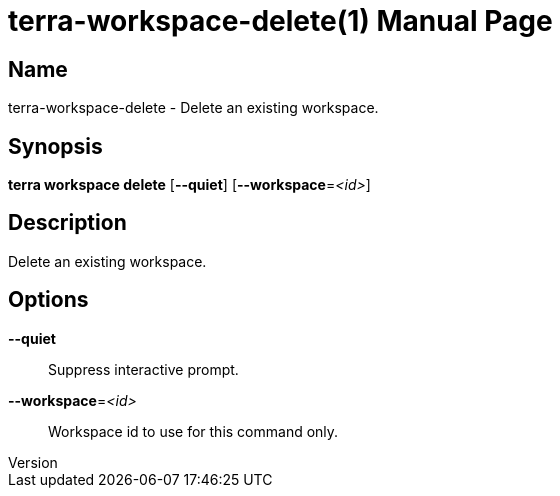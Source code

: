 // tag::picocli-generated-full-manpage[]
// tag::picocli-generated-man-section-header[]
:doctype: manpage
:revnumber: 
:manmanual: Terra Manual
:mansource: 
:man-linkstyle: pass:[blue R < >]
= terra-workspace-delete(1)

// end::picocli-generated-man-section-header[]

// tag::picocli-generated-man-section-name[]
== Name

terra-workspace-delete - Delete an existing workspace.

// end::picocli-generated-man-section-name[]

// tag::picocli-generated-man-section-synopsis[]
== Synopsis

*terra workspace delete* [*--quiet*] [*--workspace*=_<id>_]

// end::picocli-generated-man-section-synopsis[]

// tag::picocli-generated-man-section-description[]
== Description

Delete an existing workspace.

// end::picocli-generated-man-section-description[]

// tag::picocli-generated-man-section-options[]
== Options

*--quiet*::
  Suppress interactive prompt.

*--workspace*=_<id>_::
  Workspace id to use for this command only.

// end::picocli-generated-man-section-options[]

// end::picocli-generated-full-manpage[]
